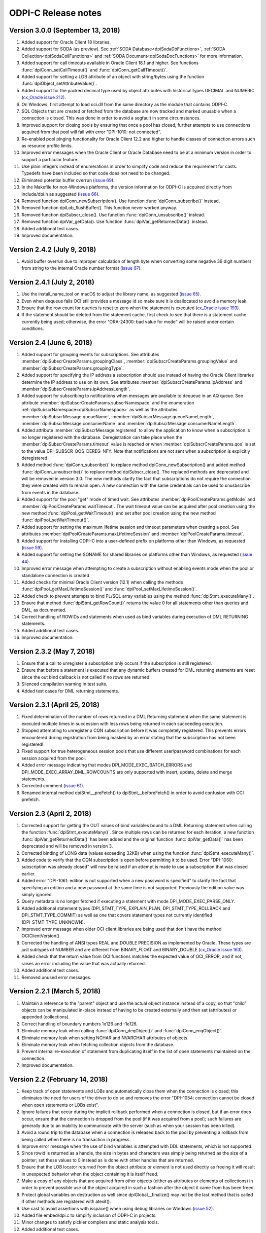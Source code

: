 ODPI-C Release notes
====================

Version 3.0.0 (September 13, 2018)
----------------------------------

#)  Added support for Oracle Client 18 libraries.
#)  Added support for SODA (as preview). See
    :ref:`SODA Database<dpiSodaDbFunctions>`,
    :ref:`SODA Collection<dpiSodaCollFunctions>` and
    :ref:`SODA Document<dpiSodaDocFunctions>` for more information.
#)  Added support for call timeouts available in Oracle Client 18.1 and higher.
    See functions :func:`dpiConn_setCallTimeout()` and
    :func:`dpiConn_getCallTimeout()`.
#)  Added support for setting a LOB attribute of an object with string/bytes
    using the function :func:`dpiObject_setAttributeValue()`.
#)  Added support for the packed decimal type used by object attributes with
    historical types DECIMAL and NUMERIC
    (`cx_Oracle issue 212
    <https://github.com/oracle/python-cx_Oracle/issues/212>`__).
#)  On Windows, first attempt to load oci.dll from the same directory as the
    module that contains ODPI-C.
#)  SQL Objects that are created or fetched from the database are now tracked
    and marked unusable when a connection is closed. This was done in order to
    avoid a segfault in some circumstances.
#)  Improved support for closing pools by ensuring that once a pool has closed,
    further attempts to use connections acquired from that pool will fail with
    error "DPI-1010: not connected".
#)  Re-enabled pool pinging functionality for Oracle Client 12.2 and higher
    to handle classes of connection errors such as resource profile limits.
#)  Improved error messages when the Oracle Client or Oracle Database need to
    be at a minimum version in order to support a particular feature.
#)  Use plain integers instead of enumerations in order to simplify code and
    reduce the requirement for casts. Typedefs have been included so that code
    does not need to be changed.
#)  Eliminated potential buffer overrun
    (`issue 69 <https://github.com/oracle/odpi/issues/69>`__).
#)  In the Makefile for non-Windows platforms, the version information for
    ODPI-C is acquired directly from include/dpi.h as suggested
    (`issue 66 <https://github.com/oracle/odpi/issues/66>`__).
#)  Removed function dpiConn_newSubscription(). Use function
    :func:`dpiConn_subscribe()` instead.
#)  Removed function dpiLob_flushBuffer(). This function never worked anyway.
#)  Removed function dpiSubscr_close(). Use function
    :func:`dpiConn_unsubscribe()` instead.
#)  Removed function dpiVar_getData(). Use function
    :func:`dpiVar_getReturnedData()` instead.
#)  Added additional test cases.
#)  Improved documentation.


Version 2.4.2 (July 9, 2018)
----------------------------

#)  Avoid buffer overrun due to improper calculation of length byte when
    converting some negative 39 digit numbers from string to the internal
    Oracle number format
    (`issue 67 <https://github.com/oracle/odpi/issues/67>`__).


Version 2.4.1 (July 2, 2018)
----------------------------

#)  Use the install_name_tool on macOS to adjust the library name, as suggested
    (`issue 65 <https://github.com/oracle/odpi/issues/65>`__).
#)  Even when dequeue fails OCI still provides a message id so make sure it is
    deallocated to avoid a memory leak.
#)  Ensure that the row count for queries is reset to zero when the statement
    is executed (`cx_Oracle issue 193
    <https://github.com/oracle/python-cx_Oracle/issues/193>`__).
#)  If the statement should be deleted from the statement cache, first check to
    see that there is a statement cache currently being used; otherwise, the
    error "ORA-24300: bad value for mode" will be raised under certain
    conditions.


Version 2.4 (June 6, 2018)
--------------------------

#)  Added support for grouping events for subscriptions. See attributes
    :member:`dpiSubscrCreateParams.groupingClass`,
    :member:`dpiSubscrCreateParams.groupingValue` and
    :member:`dpiSubscrCreateParams.groupingType`.
#)  Added support for specifying the IP address a subscription should use
    instead of having the Oracle Client libraries determine the IP address to
    use on its own. See attributes
    :member:`dpiSubscrCreateParams.ipAddress` and
    :member:`dpiSubscrCreateParams.ipAddressLength`.
#)  Added support for subscribing to notifications when messages are available
    to dequeue in an AQ queue. See attribute
    :member:`dpiSubscrCreateParams.subscrNamespace` and the enumeration
    :ref:`dpiSubscrNamespace<dpiSubscrNamespace>` as well as the attributes
    :member:`dpiSubscrMessage.queueName`,
    :member:`dpiSubscrMessage.queueNameLength`,
    :member:`dpiSubscrMessage.consumerName` and
    :member:`dpiSubscrMessage.consumerNameLength`.
#)  Added attribute :member:`dpiSubscrMessage.registered` to allow the
    application to know when a subscription is no longer registered with the
    database. Deregistration can take place when the
    :member:`dpiSubscrCreateParams.timeout` value is reached or when
    :member:`dpiSubscrCreateParams.qos` is set to the value
    DPI_SUBSCR_QOS_DEREG_NFY. Note that notifications are not sent when a
    subscription is explicitly deregistered.
#)  Added method :func:`dpiConn_subscribe()` to replace method
    dpiConn_newSubscription() and added method :func:`dpiConn_unsubscribe()` to
    replace method dpiSubscr_close(). The replaced methods are deprecated and
    will be removed in version 3.0. The new methods clarify the fact that
    subscriptions do not require the connection they were created with to
    remain open. A new connection with the same credentials can be used to
    unusbscribe from events in the database.
#)  Added support for the pool "get" mode of timed wait. See attributes
    :member:`dpiPoolCreateParams.getMode` and
    :member:`dpiPoolCreateParams.waitTimeout`. The wait timeout value can be
    acquired after pool creation using the new method
    :func:`dpiPool_getWaitTimeout()` and set after pool creation using the new
    method :func:`dpiPool_setWaitTimeout()`.
#)  Added support for setting the maximum lifetime session and timeout
    parameters when creating a pool. See attributes
    :member:`dpiPoolCreateParams.maxLifetimeSession` and
    :member:`dpiPoolCreateParams.timeout`.
#)  Added support for installing ODPI-C into a user-defined prefix on platforms
    other than Windows, as requested
    (`issue 59 <https://github.com/oracle/odpi/issues/59>`__).
#)  Added support for setting the SONAME for shared libraries on platforms
    other than Windows, as requested
    (`issue 44 <https://github.com/oracle/odpi/issues/44>`__).
#)  Improved error message when attempting to create a subscription without
    enabling events mode when the pool or standalone connection is created.
#)  Added checks for minimal Oracle Client version (12.1) when calling the
    methods :func:`dpiPool_getMaxLifetimeSession()` and
    :func:`dpiPool_setMaxLifetimeSession()`.
#)  Added check to prevent attempts to bind PL/SQL array variables using the
    method :func:`dpiStmt_executeMany()`.
#)  Ensure that method :func:`dpiStmt_getRowCount()` returns the value 0 for
    all statements other than queries and DML, as documented.
#)  Correct handling of ROWIDs and statements when used as bind variables
    during execution of DML RETURNING statements.
#)  Added additional test cases.
#)  Improved documentation.


Version 2.3.2 (May 7, 2018)
---------------------------

#)  Ensure that a call to unregister a subscription only occurs if the
    subscription is still registered.
#)  Ensure that before a statement is executed that any dynamic buffers created
    for DML returning statments are reset since the out bind callback is not
    called if no rows are returned!
#)  Silenced compilation warning in test suite.
#)  Added test cases for DML returning statements.


Version 2.3.1 (April 25, 2018)
------------------------------

#)  Fixed determination of the number of rows returned in a DML Returning
    statement when the same statement is executed multiple times in succession
    with less rows being returned in each succeeding execution.
#)  Stopped attempting to unregister a CQN subscription before it was
    completely registered. This prevents errors encountered during registration
    from being masked by an error stating that the subscription has not been
    registered!
#)  Fixed support for true heterogeneous session pools that use different
    user/password combinations for each session acquired from the pool.
#)  Added error message indicating that modes DPI_MODE_EXEC_BATCH_ERRORS and
    DPI_MODE_EXEC_ARRAY_DML_ROWCOUNTS are only supported with insert, update,
    delete and merge statements.
#)  Corrected comment
    (`issue 61 <https://github.com/oracle/odpi/issues/61>`__).
#)  Renamed internal method dpiStmt__preFetch() to dpiStmt__beforeFetch() in
    order to avoid confusion with OCI prefetch.


Version 2.3 (April 2, 2018)
---------------------------

#)  Corrected support for getting the OUT values of bind variables bound to a
    DML Returning statement when calling the function
    :func:`dpiStmt_executeMany()`. Since multiple rows can be returned for each
    iteration, a new function :func:`dpiVar_getReturnedData()` has been added
    and the original function :func:`dpiVar_getData()` has been deprecated and
    will be removed in version 3.
#)  Corrected binding of LONG data (values exceeding 32KB) when using the
    function :func:`dpiStmt_executeMany()`.
#)  Added code to verify that the CQN subscription is open before permitting it
    to be used. Error "DPI-1060: subscription was already closed" will now be
    raised if an attempt is made to use a subscription that was closed earlier.
#)  Added error "DPI-1061: edition is not supported when a new password is
    specified" to clarify the fact that specifying an edition and a new
    password at the same time is not supported. Previously the edition value
    was simply ignored.
#)  Query metadata is no longer fetched if executing a statement with mode
    DPI_MODE_EXEC_PARSE_ONLY.
#)  Added additional statement types (DPI_STMT_TYPE_EXPLAIN_PLAN,
    DPI_STMT_TYPE_ROLLBACK and DPI_STMT_TYPE_COMMIT) as well as one that covers
    statement types not currently identified (DPI_STMT_TYPE_UNKNOWN).
#)  Improved error message when older OCI client libraries are being used that
    don't have the method OCIClientVersion().
#)  Corrected the handling of ANSI types REAL and DOUBLE PRECISION as
    implemented by Oracle. These types are just subtypes of NUMBER and are
    different from BINARY_FLOAT and BINARY_DOUBLE (`cx_Oracle issue 163
    <https://github.com/oracle/python-cx_Oracle/issues/163>`__).
#)  Added check that the return value from OCI functions matches the expected
    value of OCI_ERROR, and if not, raises an error including the value that
    was actually returned.
#)  Added additional test cases.
#)  Removed unused error messages.


Version 2.2.1 (March 5, 2018)
-----------------------------

#)  Maintain a reference to the "parent" object and use the actual object
    instance instead of a copy, so that "child" objects can be manipulated
    in-place instead of having to be created externally and then set
    (attributes) or appended (collections).
#)  Correct handling of boundary numbers 1e126 and -1e126.
#)  Eliminate memory leak when calling :func:`dpiConn_deqObject()` and
    :func:`dpiConn_enqObject()`.
#)  Eliminate memory leak when setting NCHAR and NVARCHAR attributes of
    objects.
#)  Eliminate memory leak when fetching collection objects from the database.
#)  Prevent internal re-execution of statement from duplicating itself in the
    list of open statements maintained on the connection.
#)  Improved documentation.


Version 2.2 (February 14, 2018)
-------------------------------

#)  Keep track of open statements and LOBs and automatically close them when
    the connection is closed; this eliminates the need for users of the driver
    to do so and removes the error "DPI-1054: connection cannot be closed when
    open statements or LOBs exist".
#)  Ignore failures that occur during the implicit rollback performed when a
    connection is closed, but if an error does occur, ensure that the
    connection is dropped from the pool (if it was acquired from a pool); such
    failures are generally due to an inability to communicate with the server
    (such as when your session has been killed).
#)  Avoid a round trip to the database when a connection is released back to
    the pool by preventing a rollback from being called when there is no
    transaction in progress.
#)  Improve error message when the use of bind variables is attempted with DDL
    statements, which is not supported.
#)  Since rowid is returned as a handle, the size in bytes and characters was
    simply being returned as the size of a pointer; set these values to 0
    instead as is done with other handles that are returned.
#)  Ensure that the LOB locator returned from the object attribute or element
    is not used directly as freeing it will result in unexpected behavior when
    the object containing it is itself freed.
#)  Make a copy of any objects that are acquired from other objects (either as
    attributes or elements of collections) in order to prevent possible use of
    the object acquired in such a fashion after the object it came from has
    been freed.
#)  Protect global variables on destruction as well since dpiGlobal__finalize()
    may not be the last method that is called if other methods are registered
    with atexit().
#)  Use cast to avoid assertions with isspace() when using debug libraries on
    Windows (`issue 52 <https://github.com/oracle/odpi/issues/52>`__).
#)  Added file embed/dpi.c to simplify inclusion of ODPI-C in projects.
#)  Minor changes to satisfy pickier compilers and static analysis tools.
#)  Added additional test cases.
#)  Improved documentation.


Version 2.1 (December 12, 2017)
-------------------------------

#)  Connections

    - Support was added for accessing sharded databases via sharding keys (new
      in Oracle 12.2). NOTE: the underlying OCI library has a bug when using
      standalone connections. There is a small memory leak proportional to the
      number of connections created/dropped. There is no memory leak when using
      session pools, which is recommended.
    - Added options for authentication with SYSBACKUP, SYSDG, SYSKM and SYSRAC,
      as requested (`cx_Oracle issue 101
      <https://github.com/oracle/python-cx_Oracle/issues/101>`__).
    - Attempts to release statements or free LOBs after the connection has been
      closed (by, for example, killing the session) are now prevented.
    - An error message was added when specifying an edition and a connection
      class since this combination is not supported.
    - Attempts to close the session for connections created with an external
      handle are now prevented.
    - Attempting to ping a database earlier than 10g results in ORA-1010:
      invalid OCI operation, but that implies a response from the database and
      therefore a successful ping, so treat it that way!
      (see `<https://github.com/rana/ora/issues/224>`__ for more information).

#)  Objects

    - Support was added for converting numeric values in an object type
      attribute to integer and text, as requested (`issue 35
      <https://github.com/oracle/odpi/issues/35>`__).
    - Methods :func:`dpiDeqOptions_setMsgId()` and
      :func:`dpiMsgProps_setOriginalMsgId()` now set their values correctly.
    - The overflow check when using double values as input to float attributes
      of objects or elements of collections was removed as it didn't work
      anyway and is a well-known issue that cannot be prevented without
      removing desired functionality. The developer should ensure that the
      source value falls within the limits of floats, understand the consequent
      precision loss or use a different data type.

#)  Variables

    - Support was added for setting a LOB variable using
      :func:`dpiVar_setFromBytes()`.
    - Added support for the case when the time zone minute offset is negative,
      as requested (`issue 38 <https://github.com/oracle/odpi/issues/38>`__).
    - Variables of type DPI_NATIVE_TYPE_BYTES are restricted to 2 bytes less
      than 1 GB (1,073,741,822 bytes), since OCI cannot handle more than that
      currently.

#)  Miscellaneous

    - Support was added for identifying the id of the transaction which spawned
      a CQN subscription message, as requested
      (`issue 32 <https://github.com/oracle/odpi/issues/32>`__).
    - Corrected use of subscription port number (`cx_Oracle issue 115
      <https://github.com/oracle/python-cx_Oracle/issues/115>`__).
    - Added support for getting information about MERGE statements, as
      requested (`issue 40 <https://github.com/oracle/odpi/issues/40>`__).
    - Problems reported with the usage of FormatMessage() on Windows was
      addressed (`issue 47 <https://github.com/oracle/odpi/issues/47>`__).
    - On Windows, if oci.dll cannot be loaded because it is the wrong
      architecture (32-bit vs 64-bit), attempt to find the offending DLL and
      include the full path of the DLL in the message, as suggested
      (`issue 49 <https://github.com/oracle/odpi/issues/49>`__).

#)  Debugging

    - Support was added to the debugging infrastructure to print the thread id
      and the date/time of messages. Support for an environment variable
      DPI_DEBUG_PREFIX was also added. See :ref:`debugging`.
    - Support was added for debugging both entry and exit points of ODPI-C
      public functions and for memory allocation/deallocation.

#)  Infrastructure

    - Dependent libraries were moved to the main Makefile so that applications
      do not have to do that, as suggested (`issue 33
      <https://github.com/oracle/odpi/issues/33>`__).
    - Added Makefile.win32 for the use of nmake on Windows and reworked
      existing Makefiles to support only platforms other than Windows.
    - Ensure that ODPI-C extended initialization code takes place before any
      other ODPI-C code can take place, and that it takes place in only one
      thread. Code was also added to cleanup the global OCI environment on
      process exit.
    - The OCI wrapers for using mutexes were eliminated, which improves
      performance.
    - Force OCI prefetch to always use the value 2; the OCI default is 1 but
      setting the ODPI-C default to 2 ensures that single row fetches don't
      require an extra round trip to determine if there are more rows to fetch;
      this change also reduces the potential memory consumption when
      fetchArraySize was set to a large value and also avoids performance
      issues discovered with larger values of prefetch.
    - Unused parameters for internal functions were removed where possible and
      ``__attribute((unused))`` added where not possible, as requested
      (`issue 39 <https://github.com/oracle/odpi/issues/39>`__).
    - The use of OCIThreadKeyInit() in any code other than the global
      initialization code was removed in order to avoid bugs in the OCI
      library.
    - Compiler warnings and Parfait warnings were eliminated.
    - Added additional test cases.
    - Documentation improvements.

#)  Deprecations

    - The function dpiLob_flushBuffer() is deprecated and will be removed in
      version 3. It previously always returned an error anyway because of the
      inability to enable LOB buffering and now always returns the error
      "DPI-1013: not supported".


Version 2.0.3 (November 6, 2017)
--------------------------------

#)  Prevent use of unitialized data in certain cases (`cx_Oracle issue 77
    <https://github.com/oracle/python-cx_Oracle/issues/77>`__).
#)  Attempting to ping a database earlier than 10g results in error "ORA-1010:
    invalid OCI operation", but that implies a response from the database and
    therefore a successful ping, so treat it that way!
#)  Some values represented as double do not convert perfectly to float; use
    FLT_EPSILON to check the difference between the two after conversion,
    rather than expect the values to convert perfectly.
#)  Prevent use of NaN with Oracle numbers since it produces corrupt data
    (`cx_Oracle issue 91
    <https://github.com/oracle/python-cx_Oracle/issues/91>`__).
#)  Verify that Oracle objects bound to cursors, fetched from cursors, set in
    object attributes or appended to collection objects are of the correct
    type.
#)  Correct handling of NVARCHAR2 when used as attributes of Oracle objects or
    elements of collections
    (`issue 45 <https://github.com/oracle/odpi/issues/45>`__).


Version 2.0.2 (August 30, 2017)
-------------------------------

#)  Don't prevent connection from being explicitly closed when a fatal error
    has taken place (`cx_Oracle issue 67
    <https://github.com/oracle/python-cx_Oracle/issues/67>`__).
#)  Correct handling of objects when dynamic binding is performed.
#)  Process deregistration events without an error.
#)  Eliminate memory leak when calling dpiObjectType_createObject().


Version 2.0.1 (August 18, 2017)
-------------------------------

#)  Ensure that any allocated statement increments the open child count
    (`issue 27 <https://github.com/oracle/odpi/issues/27>`__).
#)  Correct parameter subscrId to dpiConn_newSubscription() as
    `noted <https://github.com/oracle/odpi/issues/28>`__. There is no OCI
    documentation for this attribute and should never have been exposed. The
    parameter is therefore deprecated and will be removed in version 3. The
    value NULL can now also be passed to this parameter.
#)  Add script for running valgrind and correct issues found in test suite
    reported by valgrind
    (`issue 29 <https://github.com/oracle/odpi/issues/29>`__).
#)  Use posix_spawn() instead of system() in the test suite, as requested
    (`issue 30 <https://github.com/oracle/odpi/issues/30>`__).
#)  Add support for DML Returning statements that require dynamically allocated
    variable data (such as CLOBs being returned as strings).


Version 2.0.0 (August 14, 2017)
-------------------------------

#)  Added new structure :ref:`dpiDataTypeInfo<dpiDataTypeInfo>` and modified
    structures :ref:`dpiQueryInfo<dpiQueryInfo>`,
    :ref:`dpiObjectAttrInfo<dpiObjectAttrInfo>` and
    :ref:`dpiObjectTypeInfo<dpiObjectTypeInfo>` in order to add support for
    fractional seconds precision on timestamps and interval day to second
    values (`issue 22 <https://github.com/oracle/odpi/issues/22>`__) and to
    support additional metadata on object types and attributes
    (`issue 23 <https://github.com/oracle/odpi/issues/23>`__).
#)  Prevent closing the connection when there are any open statements or LOBs
    and add new error "DPI-1054: connection cannot be closed when open
    statements or LOBs exist" when this situation is detected; this is needed
    to prevent crashes under certain conditions when statements or LOBs are
    being acted upon while at the same time (in another thread) a connection is
    being closed; it also prevents leaks of statements and LOBs when a
    connection is returned to a session pool.
#)  Added support for binding by value for rowids in
    :func:`dpiStmt_bindValueByPos()` and :func:`dpiStmt_bindValueByName()`.
#)  On platforms other than Windows, if the regular method for loading the
    Oracle Client libraries fails, try using $ORACLE_HOME/lib/libclntsh.so
    (`issue 20 <https://github.com/oracle/odpi/issues/20>`__).
#)  Use the environment variable DPI_DEBUG_LEVEL at runtime, not compile time,
    to add in :ref:`debugging <debugging>`.
#)  Added support for DPI_DEBUG_LEVEL_ERRORS (reports errors and has the value
    8) and DPI_DEBUG_LEVEL_SQL (reports prepared SQL statement text and has the
    value 16) in order to further improve the ability to debug issues.
#)  Ensure that any prefetch activities are performed prior to performing the
    fetch in :func:`dpiStmt_scroll()`.
#)  Provide means of disabling thread cleanup for situations where threads are
    created at startup and never terminated (such as takes place with Node.js).
#)  Add script sql/TestEnv.sql and read environment variables during test
    execution in order to simplify the running of tests.
#)  Add script sql/SampleEnv.sql and read environment variables during sample
    execution in order to simplify the running of samples.
#)  Adjust Makefile for tests and samples
    (`issue 24 <https://github.com/oracle/odpi/issues/24>`__).
#)  Added additional test cases.
#)  Documentation improvements.


Version 2.0.0-rc.2 (July 20, 2017)
----------------------------------

#)  Improved error messages when initial OCI environment cannot be created.
#)  On Windows, convert system message to Unicode first, then to UTF-8;
    otherwise, the error message returned could be in a mix of encodings.
#)  Added support for converting from text to number in object attributes and
    collection element values.
#)  Added checks on all pointers to ensure they are not NULL.
#)  Added checks on all pointer/length combinations to ensure that they are not
    NULL and non-zero at the same time.
#)  Ensure that the thread specific errors are freed properly.
#)  Corrected handling of connections using DRCP.
#)  Corrected issue where error getting a pooled connection was masked by
    error "DPI-1002: invalid OCI handle".
#)  PL/SQL boolean values are not supported until Oracle Client 12.1 so raise
    an unsupported error if an attempt is made to use them in Oracle Client
    11.2.
#)  Allow the parameter numQueryColumns to be null in :func:`dpiStmt_execute()`
    as a convenience to those who do not require that information.
#)  Added url fragment and whether a 32-bit or 64-bit library is expected to
    error "DPI-1047: Oracle Client library cannot be loaded" in order to
    improve the help provided.
#)  Added prefix "ODPI: " to start of all debug messages to aid in
    differentiating between them and other messages in log files.
#)  Added additional test cases.
#)  Documentation improvements.


Version 2.0.0-rc.1 (June 16, 2017)
----------------------------------

#)  OCI requires that both :member:`~dpiCommonCreateParams.encoding`
    and :member:`~dpiCommonCreateParams.nencoding` have values or that both
    encoding and encoding do not have values. The missing value is set to its
    default value if one of the values is set and the other is not
    (`issue 36 <https://github.com/oracle/python-cx_Oracle/issues/36>`__).
#)  Add optimization when client and server character sets are identical; in
    that case the size in bytes reported by the server is sufficient to hold
    the data that will be transferred from the server and there is no need to
    expand the buffer for character strings.
#)  Corrected handling of BFILE LOBs.
#)  Eliminated errors and warnings when using AIX compiler.
#)  Documentation improvements.


Version 2.0.0-beta.4 (May 24, 2017)
-----------------------------------

#)  Added support for getting/setting attributes of objects or element values
    in collections that contain LOBs, BINARY_FLOAT values, BINARY_DOUBLE values
    and NCHAR and NVARCHAR2 values. The error message for any types that are
    not supported has been improved as well.
#)  Enabled temporary LOB caching in order to avoid disk I/O as
    `suggested <https://github.com/oracle/odpi/issues/10>`__.
#)  Changed default native type to DPI_ORACLE_TYPE_INT64 if the column metadata
    indicates that the values are able to fit inside a 64-bit integer.
#)  Added function :func:`dpiStmt_defineValue()`, which gives the application
    the opportunity to specify the data type to use for fetching without having
    to create a variable.
#)  Added constant DPI_DEBUG_LEVEL as a set of bit flags which result in
    messages being printed to stderr. The following levels are defined:

    - 0x0001 - reports errors during free operations
    - 0x0002 - reports on reference count changes
    - 0x0004 - reports on public function calls

#)  An empty string is just as acceptable as NULL when enabling external
    authentication in :func:`dpiPool_create()`.
#)  Avoid changing the OCI actual length values for fixed length types in order
    to prevent error "ORA-01458: invalid length inside variable character
    string".
#)  Ensured that the length set in the dpiBytes structure by the caller is
    passed through to the actual length buffer used by OCI.
#)  Added missing documentation for function :func:`dpiVar_setFromBytes()`.
#)  Handle edge case when an odd number of zeroes trail the decimal point in a
    value that is effectively zero (`cx_Oracle issue 22
    <https://github.com/oracle/python-cx_Oracle/issues/22>`__).
#)  Eliminated resource leak when a standalone connection or pool is freed.
#)  Prevent attempts from binding the cursor being executed to itself.
#)  Corrected determination of unique bind variable names. The function
    :func:`dpiStmt_getBindCount()` returns a count of unique bind variable
    names for PL/SQL statements only. For SQL statements, this count is the
    total number of bind variables, including duplicates. The function
    :func:`dpiStmt_getBindNames()` has been adjusted to return the actual
    number of unique bind variable names (parameter numBindNames is now a
    pointer instead of a scalar value).
#)  Added additional test cases.
#)  Added check for Cygwin, as `suggested
    <https://github.com/oracle/odpi/issues/11>`__.


Version 2.0.0-beta.3 (April 18, 2017)
-------------------------------------

#)  Add initial set of `functional test cases
    <https://github.com/oracle/odpi/tree/master/test>`__.
#)  Add support for smallint and float data types in Oracle objects, as
    `requested <https://github.com/oracle/python-cx_Oracle/issues/4>`__.
#)  Ensure that the actual array size is set to the number of rows returned in
    a DML Returning statement.
#)  Remove unneeded function dpiVar_resize().
#)  Improve error message when specifying an invalid array position in a
    variable.
#)  Add structure :ref:`dpiVersionInfo<dpiVersionInfo>` to pass version
    information, rather than separate parameters. This affects functions
    :func:`dpiContext_getClientVersion()` and
    :func:`dpiConn_getServerVersion()`.
#)  Rename functions that use an index to identify elements in a collection to
    include "ByIndex" in the name. This is clearer and also allows for
    functions that may be added in the future that will identify elements by
    other means. This affects functions
    :func:`dpiObject_deleteElementByIndex()`,
    :func:`dpiObject_getElementExistsByIndex()`,
    :func:`dpiObject_getElementValueByIndex()`, and
    :func:`dpiObject_setElementValueByIndex()`.
#)  The OCI function OCITypeByFullName() is supported on a 12.1 Oracle Client
    but will give the error "OCI-22351: This API is not supported by the ORACLE
    server" when used against an 11.2 Oracle Database. The function
    :func:`dpiConn_getObjectType()` now checks the server version and calls the
    correct routine as needed.
#)  Add parameter "exists" to functions :func:`dpiObject_getFirstIndex()` and
    :func:`dpiObject_getLastIndex()` which allow a calling program to avoid
    error "OCI-22166: collection is empty".


Version 2.0.0-beta.2 (March 28, 2017)
-------------------------------------

#)  Use dynamic loading at runtime to load the OCI library and eliminate the
    need for the OCI header files to be present when building ODPI-C.
#)  Improve sample Makefile as requested in `issue 1
    <https://github.com/oracle/odpi/issues/1>`__.
#)  Correct support for handling unsigned integers that are larger than the
    maximum size that can be represented by a signed integer. This corrects
    `issue 3 <https://github.com/oracle/odpi/issues/3>`__.
#)  Remove type DPI_ORACLE_TYPE_LONG_NVARCHAR which is not needed as noted in
    `issue 5 <https://github.com/oracle/odpi/issues/5>`__.
#)  Increase size of string which can be generated from an OCI number. This
    corrects `issue 6 <https://github.com/oracle/odpi/issues/6>`__.
#)  Ensure that zeroing the check integer on ODPI-C handles is not optimised
    away by the compiler.
#)  Silence compiler warnings from the Microsoft C++ compiler.
#)  Restore support for simple reference count tracing by the use of
    DPI_TRACE_REFS.
#)  Add additional error (ORA-56600: an illegal OCI function call was issued)
    to the list of errors that cause the session to be dropped from the session
    pool.
#)  Changed LOB sample to include code to populate both CLOBs and BLOBs in
    addition to fetching them.


Version 2.0.0-beta.1 (January 30, 2017)
---------------------------------------

#)  Initial release supporting the following features\:

    - 11.2, 12.1 and 12.2 Oracle Client support
    - 9.2 and higher Oracle Database support (depending on Oracle Client
      version)
    - SQL and PL/SQL execution
    - Character datatypes (CHAR, VARCHAR2, NCHAR, NVARCHAR2, CLOB, NCLOB, LONG)
    - Numeric datatypes (NUMBER, BINARY_FLOAT, BINARY_DOUBLE)
    - Dates, Timestamps, Intervals
    - Binary types (BLOB, BFILE, RAW, LONG RAW)
    - PL/SQL datatypes (PLS_INTEGER, BOOLEAN, Collections, Records)
    - JSON
    - User Defined Types
    - REF CURSOR, Nested cursors, Implicit Result Sets
    - Array fetch
    - Array bind/execute
    - Session pools (homogeneous and non-homogeneous with proxy authentication)
    - Standalone connections
    - Database Resident Connection Pooling (DRCP)
    - External authentication
    - Statement caching (tagging)
    - End-to-end tracing, mid-tier authentication and auditing (action, module,
      client identifier, client info, database operation)
    - Edition Based Redefinition
    - Scrollable cursors
    - DML RETURNING
    - Privileged connection support (SYSDBA, SYSOPER, SYSASM, PRELIM_AUTH)
    - Database Startup/Shutdown
    - Session Tagging
    - Proxy authentication
    - Batch Errors
    - Array DML Row Counts
    - Query Result Caching
    - Application Continuity (with some limitations)
    - Query Metadata
    - Password Change
    - Two Phase Commit
    - OCI Client Version and Server Version
    - Connection Validation (when acquired from session pool or DRCP)
    - Continuous Query Notification
    - Advanced Queuing
    - Easily extensible (via direct OCI calls)

